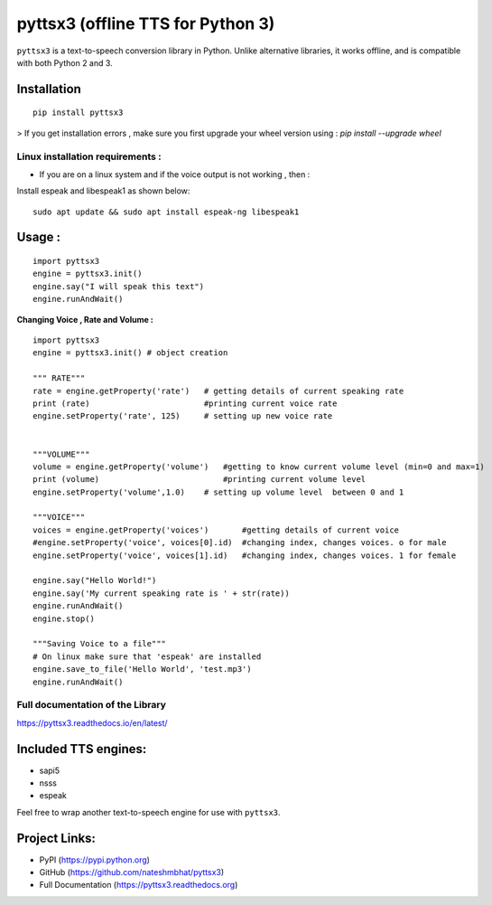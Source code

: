 *****************************************************
pyttsx3 (offline TTS for Python 3)
*****************************************************

``pyttsx3`` is a text-to-speech conversion library in Python. Unlike alternative libraries, it works offline, and is compatible with both Python 2 and 3.

Installation
************
::

	pip install pyttsx3


> If you get installation errors , make sure you first upgrade your wheel version using :
`pip install --upgrade wheel`

**Linux installation requirements :**
#####################################

+ If you are on a linux system and if the voice output is not working , then  :

Install espeak and libespeak1 as shown below:

::

	sudo apt update && sudo apt install espeak-ng libespeak1


Usage :
************
::

	import pyttsx3
	engine = pyttsx3.init()
	engine.say("I will speak this text")
	engine.runAndWait()


**Changing Voice , Rate and Volume :**

::

	import pyttsx3
	engine = pyttsx3.init() # object creation

	""" RATE"""
	rate = engine.getProperty('rate')   # getting details of current speaking rate
	print (rate)                        #printing current voice rate
	engine.setProperty('rate', 125)     # setting up new voice rate


	"""VOLUME"""
	volume = engine.getProperty('volume')   #getting to know current volume level (min=0 and max=1)
	print (volume)                          #printing current volume level
	engine.setProperty('volume',1.0)    # setting up volume level  between 0 and 1

	"""VOICE"""
	voices = engine.getProperty('voices')       #getting details of current voice
	#engine.setProperty('voice', voices[0].id)  #changing index, changes voices. o for male
	engine.setProperty('voice', voices[1].id)   #changing index, changes voices. 1 for female

	engine.say("Hello World!")
	engine.say('My current speaking rate is ' + str(rate))
	engine.runAndWait()
	engine.stop()

	"""Saving Voice to a file"""
	# On linux make sure that 'espeak' are installed
	engine.save_to_file('Hello World', 'test.mp3')
	engine.runAndWait()


**Full documentation of the Library**
#####################################

https://pyttsx3.readthedocs.io/en/latest/


Included TTS engines:
*********************
* sapi5
* nsss
* espeak

Feel free to wrap another text-to-speech engine for use with ``pyttsx3``.

Project Links:
**************

* PyPI (https://pypi.python.org)
* GitHub (https://github.com/nateshmbhat/pyttsx3)
* Full Documentation (https://pyttsx3.readthedocs.org)
